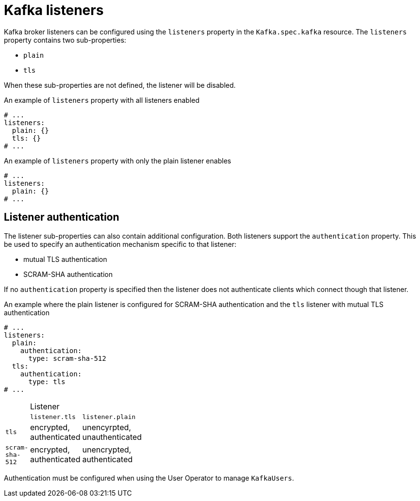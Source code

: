 // Module included in the following assemblies:
//
// assembly-configuring-kafka-listeners.adoc

[id='ref-kafka-listeners-{context}']
= Kafka listeners

Kafka broker listeners can be configured using the `listeners` property in the `Kafka.spec.kafka` resource.
The `listeners` property contains two sub-properties:

* `plain`
* `tls`

When these sub-properties are not defined, the listener will be disabled.

.An example of `listeners` property with all listeners enabled
[source,yaml,subs="attributes+"]
----
# ...
listeners:
  plain: {}
  tls: {}
# ...
----

.An example of `listeners` property with only the plain listener enables
[source,yaml,subs="attributes+"]
----
# ...
listeners:
  plain: {}
# ...
----

== Listener authentication

The listener sub-properties can also contain additional configuration.
Both listeners support the `authentication` property. This be used to specify an authentication mechanism specific to that listener:

* mutual TLS authentication
* SCRAM-SHA authentication

If no `authentication` property is specified then the listener does not authenticate clients which connect though that listener.

.An example where the plain listener is configured for SCRAM-SHA authentication and the `tls` listener with mutual TLS authentication
[source,yaml,subs="attributes+"]
----
# ...
listeners:
  plain:
    authentication:
      type: scram-sha-512
  tls:
    authentication:
      type: tls
# ...
----


[width="15%"]
|=======
| 2+>|Listener
| |`listener.tls`         |`listener.plain`
|`tls`           |encrypted, authenticated |unencyrpted, unauthenticated
|`scram-sha-512` |encrypted, authenticated |unencrypted, authenticated
|=======

Authentication must be configured when using the User Operator to manage `KafkaUsers`.